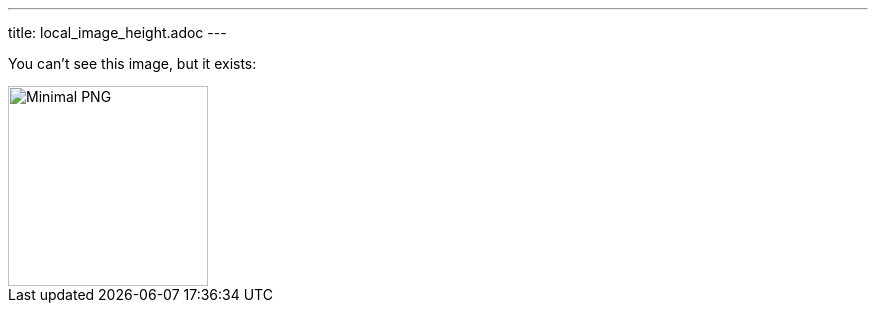 ---
title: local_image_height.adoc
---

You can't see this image, but it exists:

image::../image.png[Minimal PNG, 200, 200]
